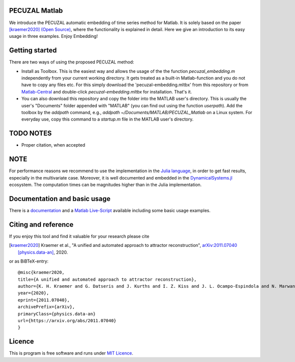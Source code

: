 .. image:: https://travis-ci.org/hkraemer/PECUZAL_Matlab.svg?branch=main
    :target: https://travis-ci.org/hkraemer/PECUZAL_Matlab

.. image:: https://img.shields.io/badge/docs-dev-blue.svg
    :target: https://hkraemer.github.io/PECUZAL_Matlab/

.. image:: https://zenodo.org/badge/DOI/10.5281/zenodo.4451879.svg
   :target: https://doi.org/10.5281/zenodo.4451879

.. image:: https://www.mathworks.com/matlabcentral/images/matlab-file-exchange.svg
  :target: https://de.mathworks.com/matlabcentral/fileexchange/86004-pecuzal-embedding-algorithm-for-matlab


PECUZAL Matlab
==============

We introduce the PECUZAL automatic embedding of time series method for Matlab. It is solely based
on the paper [kraemer2020]_ `(Open Source) <https://arxiv.org/abs/2011.07040>`_, where the functionality is explained in detail. Here we
give an introduction to its easy usage in three examples. Enjoy Embedding!

.. image:: icon.png


Getting started
===============

There are two ways of using the proposed PECUZAL method:

- Install as Toolbox. This is the easiest way and allows the usage of the the function `pecuzal_embedding.m` independently from your current working directory. It gets treated as a built-in Matlab-function and you do not have to copy any files etc. For this simply download the 'pecuzal-embedding.mltbx' from this repository or from `Matlab-Central <https://de.mathworks.com/matlabcentral/fileexchange/86004-pecuzal-embedding-algorithm-for-matlab>`_ and double-click `pecuzal-embedding.mltbx` for installation. That's it.
- You can also download this repository and copy the folder into the MATLAB user's directory. This is usually the user's "Documents" folder appended with "MATLAB" (you can find out using the function `userpath`). Add the toolbox by the `addpath` command, e.g., `addpath ~/Documents/MATLAB/PECUZAL_Matlab` on a Linux system. For everyday use, copy this command to a `startup.m` file in the MATLAB user's directory.

TODO NOTES
==========
- Proper citation, when accepted

NOTE
====

For performance reasons we recommend to use the implementation
in the `Julia language <https://juliadynamics.github.io/DynamicalSystems.jl/latest/embedding/unified/>`_,
in order to get fast results, especially in the multivariate case. Moreover,
it is well documented and embedded in the
`DynamicalSystems.jl <https://juliadynamics.github.io/DynamicalSystems.jl/dev/>`_ ecosystem.
The computation times can be magnitudes higher than in the Julia implementation.


Documentation and basic usage
=============================

There is a `documentation <https://hkraemer.github.io/PECUZAL_Matlab/>`_ and a
`Matlab Live-Script <https://github.com/hkraemer/PECUZAL_Matlab/blob/main/html/pecuzal_examples.mlx>`_ available including some basic usage examples.


Citing and reference
====================
If you enjoy this tool and find it valuable for your research please cite

.. [kraemer2020] Kraemer et al., "A unified and automated approach to attractor reconstruction",  `arXiv:2011.07040 [physics.data-an] <https://arxiv.org/abs/2011.07040>`_, 2020.

or as BiBTeX-entry:

::

    @misc{kraemer2020,
    title={A unified and automated approach to attractor reconstruction},
    author={K. H. Kraemer and G. Datseris and J. Kurths and I. Z. Kiss and J. L. Ocampo-Espindola and N. Marwan},
    year={2020},
    eprint={2011.07040},
    archivePrefix={arXiv},
    primaryClass={physics.data-an}
    url={https://arxiv.org/abs/2011.07040}
    }


Licence
=======
This is program is free software and runs under `MIT Licence <https://opensource.org/licenses/MIT>`_.
